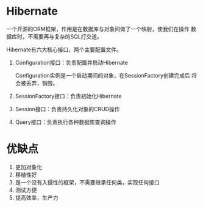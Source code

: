 * Hibernate
  一个开源的ORM框架，作用是在数据库与对象间做了一个映射，使我们在操作
  数据库时，不需要再与复杂的SQL打交道。


  Hibernate有六大核心接口，两个主要配置文件。
  1. Configuration接口：负责配置并启动Hibernate

     Configuration实例是一个启动期间的对象，在SessionFactory创建完成后
     将会被丢弃，销毁。
  2. SessionFactory接口：负责初始化Hibernate
  3. Session接口：负责持久化对象的CRUD操作
  4. Query接口：负责执行各种数据库查询操作
* 优缺点
  1. 更加对象化
  2. 移植性好
  3. 是一个没有入侵性的框架，不需要继承任何类，实现任何接口
  4. 测试方便
  5. 提高效率，生产力
